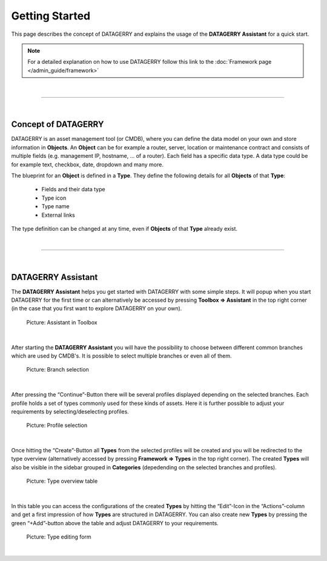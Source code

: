 ***************
Getting Started
***************
This page describes the concept of DATAGERRY and explains the usage of the **DATAGERRY Assistant** for a quick start.

.. note::
  For a detailed explanation on how to use DATAGERRY follow this link to the
  :doc:`Framework page </admin_guide/framework>`

| 

=======================================================================================================================

| 

Concept of DATAGERRY
====================
DATAGERRY is an asset management tool (or CMDB), where you can define the data model on your own and store information
in **Objects**. An **Object** can be for example a router, server, location or maintenance contract and
consists of multiple fields (e.g. management IP, hostname, ... of a router). Each field has a specific data type. A
data type could be for example text, checkbox, date, dropdown and many more.

The blueprint for an **Object** is defined in a **Type**. They define the following details for all **Objects**
of that **Type**:

 * Fields and their data type
 * Type icon
 * Type name
 * External links

The type definition can be changed at any time, even if **Objects** of that **Type** already exist.

| 

=======================================================================================================================

| 

DATAGERRY Assistant
===================
The **DATAGERRY Assistant** helps you get started with DATAGERRY with some simple steps. It will popup when you start
DATAGERRY for the first time or can alternatively be accessed by pressing **Toolbox => Assistant**  in the top right
corner (in the case that you first want to explore DATAGERRY on your own).

.. figure:: img/assistant_toolbox.png
    :width: 300
    :alt: Assistant in Toolbox

    Picture: Assistant in Toolbox

| 

After starting the **DATAGERRY Assistant** you will have the possibility to choose between different common branches
which are used by CMDB's. It is possible to select multiple branches or even all of them.

.. figure:: img/assistant_branches.png
    :width: 700
    :alt: Branch selection

    Picture: Branch selection

| 

After pressing the “Continue”-Button there will be several profiles displayed depending on the selected branches.
Each profile holds a set of types commonly used for these kinds of assets. Here it is further possible to adjust
your requirements by selecting/deselecting profiles.

.. figure:: img/assistant_profiles.png
    :width: 700
    :alt: Profile selection

    Picture: Profile selection

| 

Once hitting the “Create”-Button all **Types** from the selected profiles will be created and you will be
redirected to the type overview (alternatively accessed by pressing **Framework => Types** in the top right corner).
The created **Types** will also be visible in the sidebar grouped in **Categories** (depedending on the selected
branches and profiles).

.. figure:: img/assistant_types_table.png
    :width: 1000
    :alt: Type overview table

    Picture: Type overview table

| 

In this table you can access the configurations of the created **Types** by hitting the “Edit”-Icon in the
“Actions”-column and get a first impression of how **Types** are structured in DATAGERRY. You can also create
new **Types** by pressing the green “+Add”-button above the table and adjust DATAGERRY to your requirements.

.. figure:: img/assistant_type_editing.png
    :width: 1000
    :alt: Type editing form

    Picture: Type editing form

| 